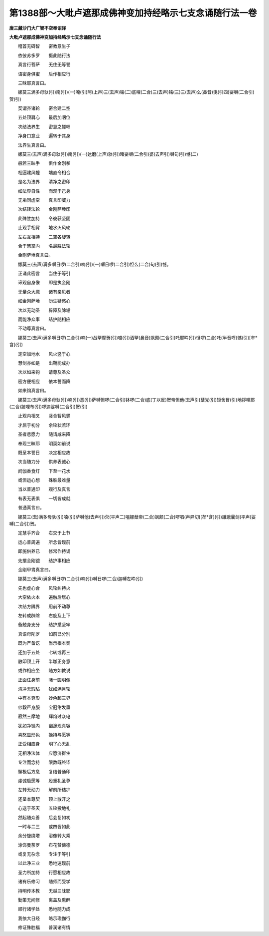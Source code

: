 第1388部～大毗卢遮那成佛神变加持经略示七支念诵随行法一卷
============================================================

**唐三藏沙门大广智不空奉诏译**

**大毗卢遮那成佛神变加持经略示七支念诵随行法**


　　稽首无碍智　　密教意生子

　　依彼苏多罗　　摄此随行法

　　真言行菩萨　　无住无等誓

　　语密身俱蜜　　后作相应行

　　三昧耶真言曰。

　　娜莫三满多母驮(引)南(引)(一)唵(引)阿(上声)三(去声)铭(二)底哩(二合)三(去声)铭(三)三(去声)么(鼻音)曳(引四)娑嚩(二合引)贺(引)

　　契谓齐诸轮　　密合建二空

　　五处顶肩心　　最后加咽位

　　次结法界生　　密慧之幖帜

　　净身口意业　　遍转于其身

　　法界生真言曰。

　　娜莫三(去声)满多母驮(引)南(引)(一)达磨(上声)驮(引)暏娑嚩(二合引)婆(去声引)嚩句(引)憾(二)

　　般若三昧手　　俱作金刚拳

　　相逼建风幢　　端直令相合

　　是名为法界　　清净之密印

　　如法界自性　　而观于己身

　　无垢同虚空　　真言印威力

　　次结转法轮　　金刚萨埵印

　　此殊胜加持　　令彼获坚固

　　止观手相背　　地水火风轮

　　左右互相持　　二空各旋转

　　合于慧掌内　　名最胜法轮

　　金刚萨埵真言曰。

　　娜莫三(去声)满多嚩日啰(二合引)喃(引)(一)嚩日啰(二合引)怛么(二合)句(引)憾。

　　正诵此密言　　当住于等引

　　谛观自身像　　即是执金刚

　　无量众大魔　　诸有亲见者

　　如金刚萨埵　　勿生疑惑心

　　次以无动圣　　辟障及除垢

　　而能净众事　　结护随相应

　　不动尊真言曰。

　　娜莫三(去声)满多嚩日啰(二合引)喃(一)战拏摩贺(引)嚧(引)洒拏(鼻音)飒颇(二合引)吒耶吽(引)怛啰(二合)吒(半音呼)憾(引)[牟*含](引)

　　定空加地水　　风火竖于心

　　慧剑亦如是　　出鞘能成办

　　次以如来钩　　请尊及圣众

　　密方便相应　　依本誓而降

　　如来钩真言曰。

　　娜莫三(去声)满多母驮(引)喃(引)恶(引)萨嚩怛啰(二合引)钵啰(二合)底(丁以反)贺帝怛他(去声引)蘖党(引)矩舍冒(引)地拶哩耶(二合)跛哩布(引)啰迦娑嚩(二合引)贺(引)

　　止观内相叉　　竖合智风竖

　　才屈于初分　　余轮状若环

　　圣者悲愿力　　随请咸来降

　　奉现三昧耶　　明契如前说

　　既呈本誓日　　决定相应故

　　次当随力分　　供养表诚心

　　阏伽香食灯　　下至一花水

　　或但运心想　　殊胜最难量

　　当以普通印　　观行及真言

　　有表无表俱　　一切皆成就

　　普通真言曰。

　　娜莫三(去)满多母驮(引)喃(引)萨嚩他(去声引)欠(平声二)嗢娜蘖帝(二合)飒颇(二合)啰呬(声异切)[牟*含](引)誐誐曩剑(平声)娑嚩(二合引)贺。

　　定慧手齐合　　右交于上节

　　运心普周遍　　所念皆现前

　　即施供养已　　修常作持诵

　　先擐金刚铠　　结护事相应

　　金刚甲胄真言曰。

　　娜莫三(去声)满多嚩日啰(二合引)喃(引)嚩日啰(二合)迦嚩左吽(引)

　　先也虚心合　　风轮纠持火

　　大空依火本　　遍触后居心

　　次结方隅界　　用前不动尊

　　左转成辟除　　右旋及上下

　　备触身支分　　结护悉坚牢

　　真语母陀罗　　如前已分别

　　既为严备讫　　当示根本契

　　还加于五处　　七转或再三

　　散印顶上开　　半跏正身意

　　或作相应坐　　随方如教说

　　正面住身前　　睹一圆明像

　　清净无瑕玷　　犹如满月轮

　　中有本尊形　　妙色超三界

　　纱縠严身服　　宝冠绀发垂

　　寂然三摩地　　辉焰过众电

　　犹如净镜内　　幽邃现真容

　　喜怒显形色　　操持与愿等

　　正受相应身　　明了心无乱

　　无相净法体　　应愿济群生

　　专注而念持　　限数既终毕

　　懈极后方息　　复结普通印

　　虔诚启愿等　　殷重礼圣尊

　　左转无动力　　解前所结护

　　还呈本尊契　　顶上散开之

　　心送于圣天　　五轮投地礼

　　然起随众善　　后会复如初

　　一时与二三　　或四皆如此

　　余分旋绕塔　　浴像转大乘

　　涂饰曼荼罗　　布花赞佛德

　　或复无杂念　　专注于等引

　　以此净三业　　悉地速现前

　　圣力所加持　　行愿相应故

　　诸有乐修习　　随师而受学

　　持明传本教　　无越三昧耶

　　勤策无间修　　离盖及熏醉

　　顺行诸学处　　悉地随力成

　　我依大日经　　略示瑜伽行

　　修证殊胜福　　普润诸有情
